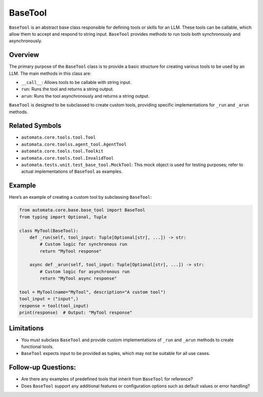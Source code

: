 BaseTool
========

``BaseTool`` is an abstract base class responsible for defining tools or
skills for an LLM. These tools can be callable, which allow them to
accept and respond to string input. ``BaseTool`` provides methods to run
tools both synchronously and asynchronously.

Overview
--------

The primary purpose of the ``BaseTool`` class is to provide a basic
structure for creating various tools to be used by an LLM. The main
methods in this class are:

-  ``__call__``: Allows tools to be callable with string input.
-  ``run``: Runs the tool and returns a string output.
-  ``arun``: Runs the tool asynchronously and returns a string output.

``BaseTool`` is designed to be subclassed to create custom tools,
providing specific implementations for ``_run`` and ``_arun`` methods.

Related Symbols
---------------

-  ``automata.core.tools.tool.Tool``
-  ``automata.core.toolss.agent_tool.AgentTool``
-  ``automata.core.tools.tool.Toolkit``
-  ``automata.core.tools.tool.InvalidTool``
-  ``automata.tests.unit.test_base_tool.MockTool``: This mock object is
   used for testing purposes; refer to actual implementations of
   ``BaseTool`` as examples.

Example
-------

Here’s an example of creating a custom tool by subclassing ``BaseTool``:

.. code:: python

   from automata.core.base.base_tool import BaseTool
   from typing import Optional, Tuple

   class MyTool(BaseTool):
       def _run(self, tool_input: Tuple[Optional[str], ...]) -> str:
           # Custom logic for synchronous run
           return "MyTool response"

       async def _arun(self, tool_input: Tuple[Optional[str], ...]) -> str:
           # Custom logic for asynchronous run
           return "MyTool async response"

   tool = MyTool(name="MyTool", description="A custom tool")
   tool_input = ("input",)
   response = tool(tool_input)
   print(response)  # Output: "MyTool response"

Limitations
-----------

-  You must subclass ``BaseTool`` and provide custom implementations of
   ``_run`` and ``_arun`` methods to create functional tools.
-  ``BaseTool`` expects input to be provided as tuples, which may not be
   suitable for all use cases.

Follow-up Questions:
--------------------

-  Are there any examples of predefined tools that inherit from
   ``BaseTool`` for reference?
-  Does ``BaseTool`` support any additional features or configuration
   options such as default values or error handling?
